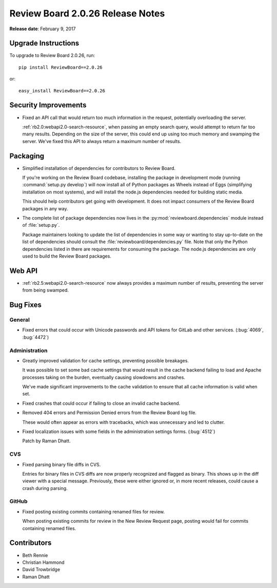 =================================
Review Board 2.0.26 Release Notes
=================================

**Release date**: February 9, 2017


Upgrade Instructions
====================

To upgrade to Review Board 2.0.26, run::

    pip install ReviewBoard==2.0.26

or::

    easy_install ReviewBoard==2.0.26


Security Improvements
=====================

* Fixed an API call that would return too much information in the request,
  potentially overloading the server.

  :ref:`rb2.0:webapi2.0-search-resource`, when passing an empty search query,
  would attempt to return far too many results. Depending on the size of the
  server, this could end up using too much memory and swamping the server.
  We've fixed this API to always return a maximum number of results.


Packaging
=========

* Simplified installation of dependencies for contributors to Review Board.

  If you're working on the Review Board codebase, installing the package in
  development mode (running :command:`setup.py develop`) will now install
  all of Python packages as Wheels instead of Eggs (simplifying installation
  on most systems), and will install the node.js dependencies needed for
  building static media.

  This should help contributors get going with development. It does not
  impact consumers of the Review Board packages in any way.

* The complete list of package dependencies now lives in the
  :py:mod:`reviewboard.dependencies` module instead of :file:`setup.py`.

  Package maintainers looking to update the list of dependencies in some way
  or wanting to stay up-to-date on the list of dependencies should consult
  the :file:`reviewboard/dependencies.py` file. Note that only the Python
  dependencies listed in there are requirements for consuming the package.
  The node.js dependencies are only used to build the Review Board packages.


Web API
=======

* :ref:`rb2.5:webapi2.0-search-resource` now always provides a maximum number
  of results, preventing the server from being swamped.


Bug Fixes
=========

General
-------

* Fixed errors that could occur with Unicode passwords and API tokens for
  GitLab and other services. (:bug:`4069`, :bug:`4472`)


Administration
--------------

* Greatly improved validation for cache settings, preventing possible
  breakages.

  It was possible to set some bad cache settings that would result in the
  cache backend failing to load and Apache processes taking on the burden,
  eventually causing slowdowns and crashes.

  We've made significant improvements to the cache validation to ensure that
  all cache information is valid when set.

* Fixed crashes that could occur if failing to close an invalid cache backend.

* Removed 404 errors and Permission Denied errors from the Review Board log
  file.

  These would often appear as errors with tracebacks, which was unnecessary
  and led to clutter.

* Fixed localization issues with some fields in the administration settings
  forms. (:bug:`4512`)

  Patch by Raman Dhatt.


CVS
---

* Fixed parsing binary file diffs in CVS.

  Entries for binary files in CVS diffs are now properly recognized and
  flagged as binary. This shows up in the diff viewer with a special message.
  Previously, these were either ignored or, in more recent releases, could
  cause a crash during parsing.


GitHub
------

* Fixed posting existing commits containing renamed files for review.

  When posting existing commits for review in the New Review Request page,
  posting would fail for commits containing renamed files.


Contributors
============

* Beth Rennie
* Christian Hammond
* David Trowbridge
* Raman Dhatt
